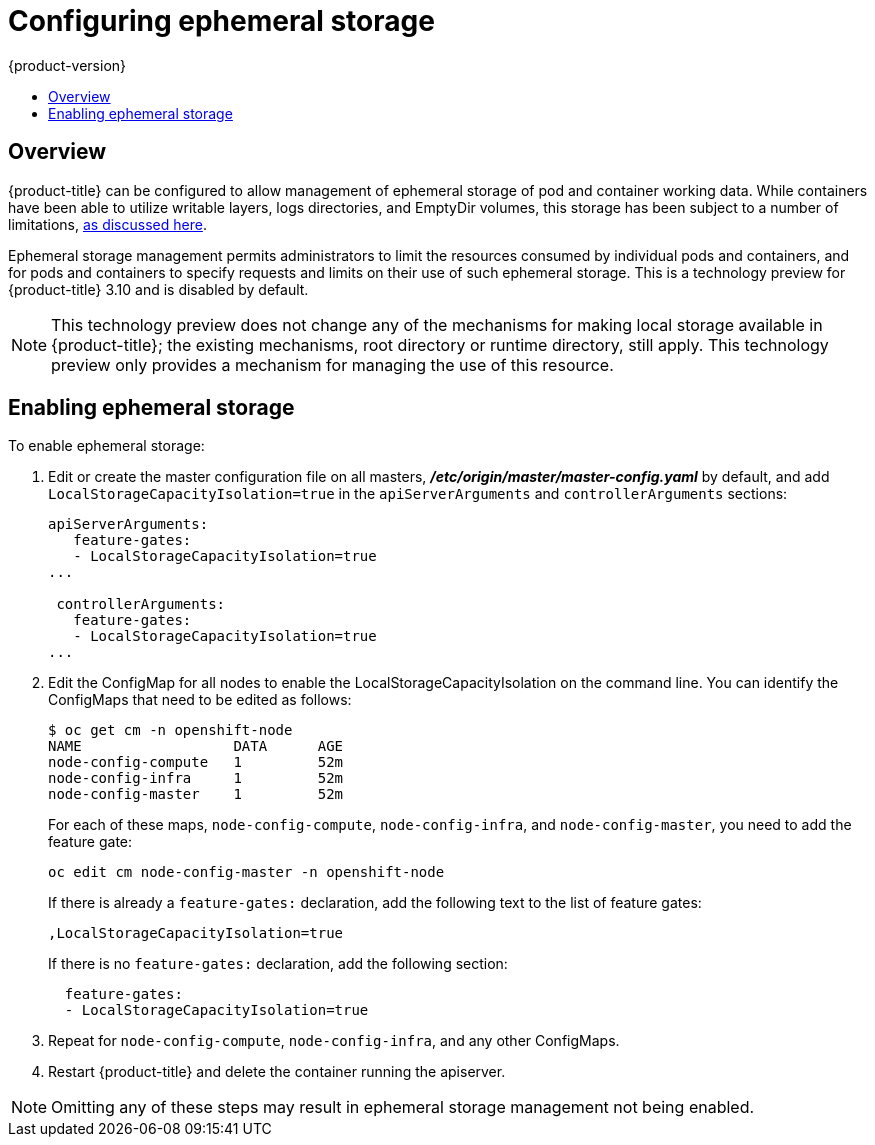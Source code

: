[[install-config-configuring-ephemeral-storage]]
= Configuring ephemeral storage
{product-version}
:data-uri:
:icons:
:experimental:
:toc: macro
:toc-title:

toc::[]

== Overview
{product-title} can be configured to allow management of ephemeral
storage of pod and container working data.  While containers
have been able to utilize writable layers, logs directories, and
EmptyDir volumes, this storage has been subject to a number of
limitations,
xref:../architecture/additional_concepts/ephemeral-storage.adoc[as
discussed here].

Ephemeral storage management permits administrators to limit the
resources consumed by individual pods and containers, and for pods and
containers to specify requests and limits on their use of such
ephemeral storage. This is a technology preview for {product-title} 3.10
and is disabled by default.

[NOTE]
====
This technology preview does not change any of the mechanisms for making local
storage available in {product-title}; the existing mechanisms, root directory or
runtime directory, still apply. This technology preview only provides a
mechanism for managing the use of this resource.
====

[[ephemeral-storage-enabling-ephemeral-storage]]
== Enabling ephemeral storage

To enable ephemeral storage:

. Edit or create the master configuration file on all masters,
*_/etc/origin/master/master-config.yaml_* by default, and add
`LocalStorageCapacityIsolation=true` in the `apiServerArguments` and
`controllerArguments` sections:
+
[source, yaml]
----
apiServerArguments:
   feature-gates:
   - LocalStorageCapacityIsolation=true
...

 controllerArguments:
   feature-gates:
   - LocalStorageCapacityIsolation=true
...
----

. Edit the ConfigMap for all nodes to enable the LocalStorageCapacityIsolation on the command line. You can identify the ConfigMaps that need to be edited as follows:
+
----
$ oc get cm -n openshift-node
NAME                  DATA      AGE
node-config-compute   1         52m
node-config-infra     1         52m
node-config-master    1         52m
----
+
For each of these maps, `node-config-compute`, `node-config-infra`, and
`node-config-master`, you need to add the feature gate:
+
----
oc edit cm node-config-master -n openshift-node
----
+
If there is already a `feature-gates:` declaration, add the following text to the list of feature gates:
+
----
,LocalStorageCapacityIsolation=true
----
+
If there is no `feature-gates:` declaration, add the following section:
+
----
  feature-gates:
  - LocalStorageCapacityIsolation=true
----

. Repeat for `node-config-compute`, `node-config-infra`, and any other
ConfigMaps.

. Restart {product-title} and delete the container running the apiserver.

[NOTE]
====
Omitting any of these steps may result in ephemeral storage management
not being enabled.
====